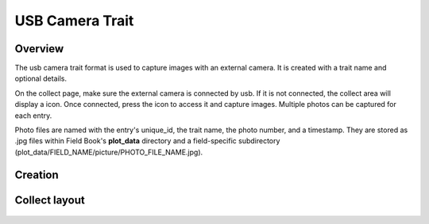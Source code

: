 USB Camera Trait |camera|
=========================
Overview
--------

The usb camera trait format is used to capture images with an external camera. It is created with a trait name and optional details.

On the collect page, make sure the external camera is connected by usb. If it is not connected, the collect area will display a |connect| icon. Once connected, press the |camera| icon to access it and capture images. Multiple photos can be captured for each entry.

Photo files are named with the entry's unique_id, the trait name, the photo number, and a timestamp. They are stored as .jpg files within Field Book's **plot_data** directory and a field-specific subdirectory (plot_data/FIELD_NAME/picture/PHOTO_FILE_NAME.jpg).

Creation
--------

.. figure:: /_static/images/traits/formats/create_usb_camera.png
   :width: 40%
   :align: center
   :alt: USB camera trait creation fields

Collect layout
--------------

.. figure:: /_static/images/traits/formats/collect_usb_camera_framed.png
   :width: 40%
   :align: center
   :alt: Usb camera trait collection

.. |camera| image:: /_static/icons/formats/webcam.png
  :width: 20

.. |connect| image:: /_static/icons/formats/connection.png
  :width: 20
